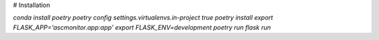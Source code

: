 # Installation

`conda install poetry`
`poetry config settings.virtualenvs.in-project true`
`poetry install`
`export FLASK_APP='ascmonitor.app:app'`
`export FLASK_ENV=development`
`poetry run flask run`

